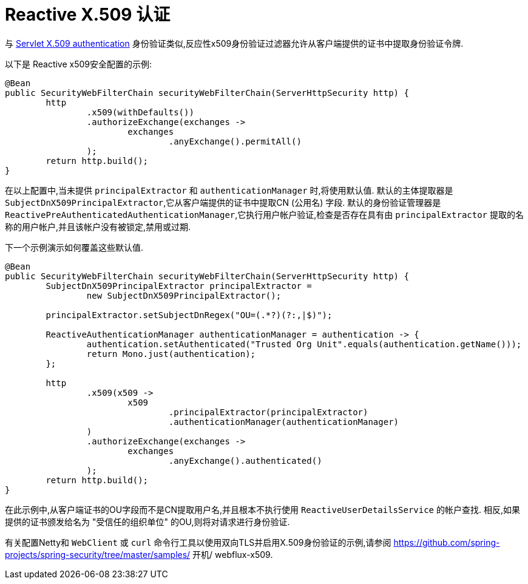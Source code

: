 [[reactive-x509]]
= Reactive X.509 认证

与 <<x509,Servlet X.509 authentication>> 身份验证类似,反应性x509身份验证过滤器允许从客户端提供的证书中提取身份验证令牌.

以下是 Reactive x509安全配置的示例:

[source,java]
----
@Bean
public SecurityWebFilterChain securityWebFilterChain(ServerHttpSecurity http) {
	http
		.x509(withDefaults())
		.authorizeExchange(exchanges ->
			exchanges
				.anyExchange().permitAll()
		);
	return http.build();
}
----

在以上配置中,当未提供 `principalExtractor` 和 `authenticationManager` 时,将使用默认值.  默认的主体提取器是 `SubjectDnX509PrincipalExtractor`,它从客户端提供的证书中提取CN (公用名) 字段.  默认的身份验证管理器是 `ReactivePreAuthenticatedAuthenticationManager`,它执行用户帐户验证,检查是否存在具有由 `principalExtractor` 提取的名称的用户帐户,并且该帐户没有被锁定,禁用或过期.

下一个示例演示如何覆盖这些默认值.

[source,java]
----
@Bean
public SecurityWebFilterChain securityWebFilterChain(ServerHttpSecurity http) {
	SubjectDnX509PrincipalExtractor principalExtractor =
	        new SubjectDnX509PrincipalExtractor();

	principalExtractor.setSubjectDnRegex("OU=(.*?)(?:,|$)");

	ReactiveAuthenticationManager authenticationManager = authentication -> {
		authentication.setAuthenticated("Trusted Org Unit".equals(authentication.getName()));
		return Mono.just(authentication);
	};

	http
		.x509(x509 ->
			x509
				.principalExtractor(principalExtractor)
				.authenticationManager(authenticationManager)
		)
		.authorizeExchange(exchanges ->
			exchanges
				.anyExchange().authenticated()
		);
	return http.build();
}
----

在此示例中,从客户端证书的OU字段而不是CN提取用户名,并且根本不执行使用 `ReactiveUserDetailsService` 的帐户查找.  相反,如果提供的证书颁发给名为 "受信任的组织单位" 的OU,则将对请求进行身份验证.

有关配置Netty和 `WebClient` 或 `curl` 命令行工具以使用双向TLS并启用X.509身份验证的示例,请参阅 https://github.com/spring-projects/spring-security/tree/master/samples/ 开机/ webflux-x509.
